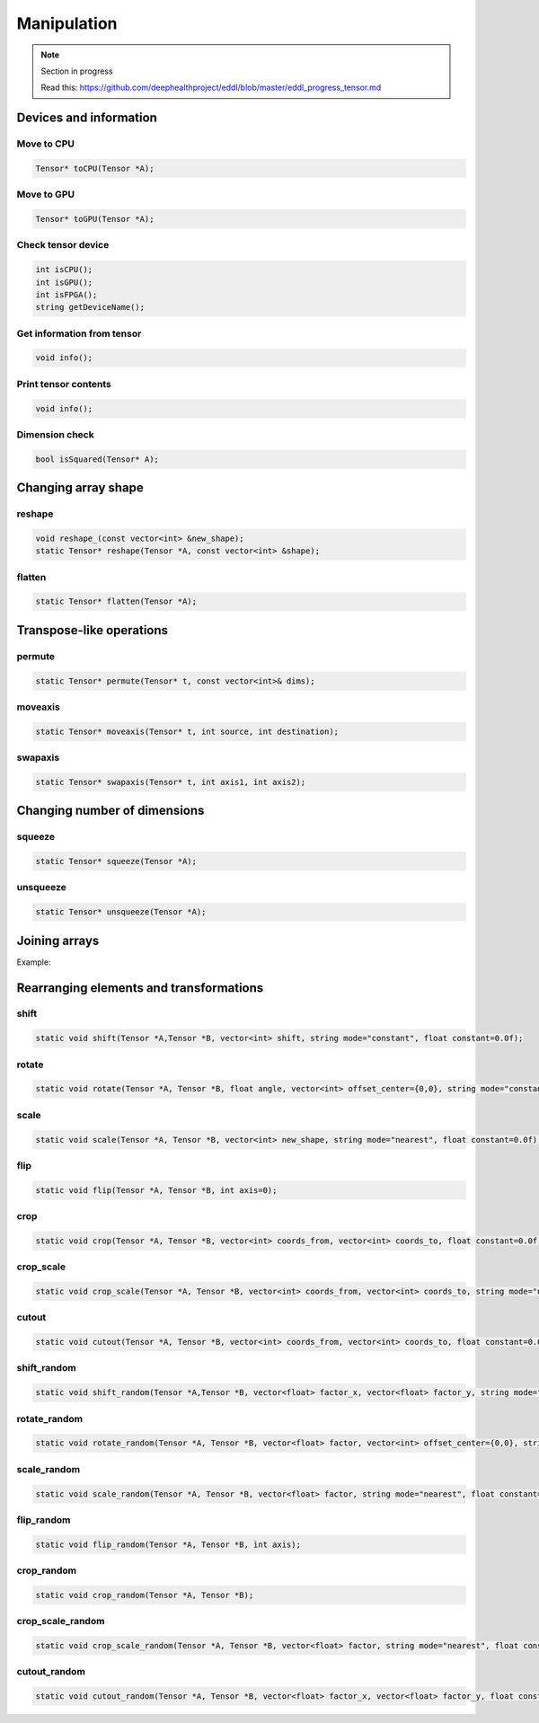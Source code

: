 Manipulation
==============

.. note::

    Section in progress

    Read this: https://github.com/deephealthproject/eddl/blob/master/eddl_progress_tensor.md


Devices and information
--------------------------

Move to CPU
^^^^^^^^^^^^

.. doxygenfunction:: Tensor::toCPU

.. code-block:: c++

    Tensor* toCPU(Tensor *A);

Move to GPU
^^^^^^^^^^^^

.. doxygenfunction:: Tensor::toGPU

.. code-block:: c++

    Tensor* toGPU(Tensor *A);


Check tensor device
^^^^^^^^^^^^^^^^^^^^

.. doxygenfunction:: Tensor::isCPU
.. doxygenfunction:: Tensor::isGPU
.. doxygenfunction:: Tensor::isFPGA
.. doxygenfunction:: Tensor::getDeviceName

.. code-block:: c++

    int isCPU();
    int isGPU();
    int isFPGA();
    string getDeviceName();

Get information from tensor
^^^^^^^^^^^^^^^^^^^^^^^^^^^^^
.. doxygenfunction:: Tensor::info

.. code-block:: c++

    void info();


Print tensor contents
^^^^^^^^^^^^^^^^^^^^^^^^^^^^^
.. doxygenfunction:: Tensor::print

.. code-block:: c++

    void info();


Dimension check
^^^^^^^^^^^^^^^^^^
.. doxygenfunction:: Tensor::isSquared

.. code-block:: c++

    bool isSquared(Tensor* A);

Changing array shape
---------------------

reshape
^^^^^^^^^^^^^^^

.. doxygenfunction:: Tensor::reshape_

.. doxygenfunction:: Tensor::reshape

.. code-block:: c++

    void reshape_(const vector<int> &new_shape);
    static Tensor* reshape(Tensor *A, const vector<int> &shape);
    
flatten
^^^^^^^^^^^^^^^

.. doxygenfunction:: Tensor::flatten

.. code-block:: c++

    static Tensor* flatten(Tensor *A);


Transpose-like operations
--------------------------


permute
^^^^^^^^^^^^^^^

.. doxygenfunction:: Tensor::permute

.. code-block:: c++

    static Tensor* permute(Tensor* t, const vector<int>& dims);
    
moveaxis
^^^^^^^^^^^^^^^

.. doxygenfunction:: Tensor::moveaxis

.. code-block:: c++

    static Tensor* moveaxis(Tensor* t, int source, int destination);
    
swapaxis
^^^^^^^^^^^^^^^

.. doxygenfunction:: Tensor::swapaxis

.. code-block:: c++

    static Tensor* swapaxis(Tensor* t, int axis1, int axis2);


Changing number of dimensions
-------------------------------

squeeze
^^^^^^^^^^^^^^^

.. doxygenfunction:: Tensor::squeeze

.. code-block:: c++

    static Tensor* squeeze(Tensor *A);
    
unsqueeze
^^^^^^^^^^^^^^^

.. doxygenfunction:: Tensor::unsqueeze

.. code-block:: c++

    static Tensor* unsqueeze(Tensor *A);


Joining arrays
---------------

.. doxygenfunction:: Tensor::concat

Example:

.. code-block:: c++
   :linenos:

    static Tensor* concat(const vector<Tensor*> t, unsigned int axis=0, Tensor* output=nullptr);
    

Rearranging elements and transformations
-----------------------------------------

shift
^^^^^^^^^^^^^^^

.. doxygenfunction:: Tensor::shift

.. code-block:: c++

    static void shift(Tensor *A,Tensor *B, vector<int> shift, string mode="constant", float constant=0.0f);
    
rotate
^^^^^^^^^^^^^^^

.. doxygenfunction:: Tensor::rotate

.. code-block:: c++

    static void rotate(Tensor *A, Tensor *B, float angle, vector<int> offset_center={0,0}, string mode="constant", float constant=0.0f);
    
scale
^^^^^^^^^^^^^^^

.. doxygenfunction:: Tensor::scale

.. code-block:: c++

    static void scale(Tensor *A, Tensor *B, vector<int> new_shape, string mode="nearest", float constant=0.0f);
    
flip
^^^^^^^^^^^^^^^

.. doxygenfunction:: Tensor::flip(Tensor *, Tensor *, int)

.. code-block:: c++

    static void flip(Tensor *A, Tensor *B, int axis=0);
    
crop
^^^^^^^^^^^^^^^

.. doxygenfunction:: Tensor::crop

.. code-block:: c++

    static void crop(Tensor *A, Tensor *B, vector<int> coords_from, vector<int> coords_to, float constant=0.0f);
    
crop_scale
^^^^^^^^^^^^^^^

.. doxygenfunction:: Tensor::crop_scale

.. code-block:: c++

    static void crop_scale(Tensor *A, Tensor *B, vector<int> coords_from, vector<int> coords_to, string mode="nearest", float constant=0.0f);
    
cutout
^^^^^^^^^^^^^^^

.. doxygenfunction:: Tensor::cutout

.. code-block:: c++

    static void cutout(Tensor *A, Tensor *B, vector<int> coords_from, vector<int> coords_to, float constant=0.0f);
    
shift_random
^^^^^^^^^^^^^^^

.. doxygenfunction:: Tensor::shift_random

.. code-block:: c++

    static void shift_random(Tensor *A,Tensor *B, vector<float> factor_x, vector<float> factor_y, string mode="constant", float constant=0.0f);
    
rotate_random
^^^^^^^^^^^^^^^

.. doxygenfunction:: Tensor::rotate_random

.. code-block:: c++

    static void rotate_random(Tensor *A, Tensor *B, vector<float> factor, vector<int> offset_center={0,0}, string mode="constant", float constant=0.0f);
    
scale_random
^^^^^^^^^^^^^^^

.. doxygenfunction:: Tensor::scale_random

.. code-block:: c++

    static void scale_random(Tensor *A, Tensor *B, vector<float> factor, string mode="nearest", float constant=0.0f);
    
flip_random
^^^^^^^^^^^^^^^

.. doxygenfunction:: Tensor::flip_random

.. code-block:: c++

    static void flip_random(Tensor *A, Tensor *B, int axis);
    
crop_random
^^^^^^^^^^^^^^^

.. doxygenfunction:: Tensor::crop_random

.. code-block:: c++

    static void crop_random(Tensor *A, Tensor *B);
    
crop_scale_random
^^^^^^^^^^^^^^^^^^^

.. doxygenfunction:: Tensor::crop_scale_random

.. code-block:: c++

    static void crop_scale_random(Tensor *A, Tensor *B, vector<float> factor, string mode="nearest", float constant=0.0f);
    
cutout_random
^^^^^^^^^^^^^^^

.. doxygenfunction:: Tensor::cutout_random

.. code-block:: c++

    static void cutout_random(Tensor *A, Tensor *B, vector<float> factor_x, vector<float> factor_y, float constant=0.0f);


   